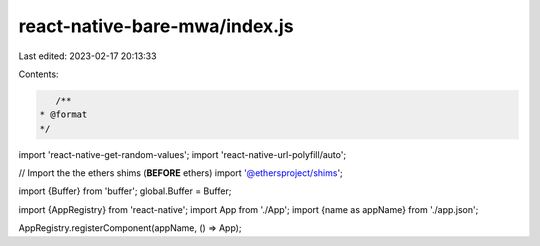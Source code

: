 react-native-bare-mwa/index.js
==============================

Last edited: 2023-02-17 20:13:33

Contents:

.. code-block:: js

    /**
 * @format
 */

import 'react-native-get-random-values';
import 'react-native-url-polyfill/auto';

// Import the the ethers shims (**BEFORE** ethers)
import '@ethersproject/shims';

import {Buffer} from 'buffer';
global.Buffer = Buffer;

import {AppRegistry} from 'react-native';
import App from './App';
import {name as appName} from './app.json';

AppRegistry.registerComponent(appName, () => App);


